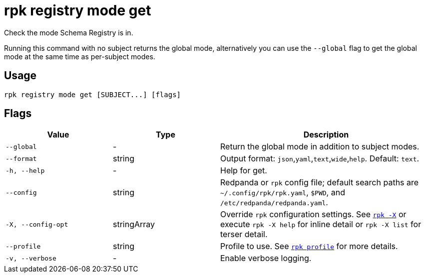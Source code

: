 = rpk registry mode get
// tag::single-source[]

Check the mode Schema Registry is in.

Running this command with no subject returns the global mode, alternatively you can use the `--global` flag to get the global mode at the same time as per-subject modes.

== Usage

[,bash]
----
rpk registry mode get [SUBJECT...] [flags]
----

== Flags

[cols="1m,1a,2a"]
|===
|*Value* |*Type* |*Description*

|--global |- |Return the global mode in addition to subject modes.

|--format |string |Output format: `json`,`yaml`,`text`,`wide`,`help`. Default: `text`.

|-h, --help |- |Help for get.

|--config |string |Redpanda or `rpk` config file; default search paths are `~/.config/rpk/rpk.yaml`, `$PWD`, and `/etc/redpanda/redpanda.yaml`.

|-X, --config-opt |stringArray |Override `rpk` configuration settings. See xref:reference:rpk/rpk-x-options.adoc[`rpk -X`] or execute `rpk -X help` for inline detail or `rpk -X list` for terser detail.

|--profile |string |Profile to use. See xref:reference:rpk/rpk-profile.adoc[`rpk profile`] for more details.

|-v, --verbose |- |Enable verbose logging.
|===